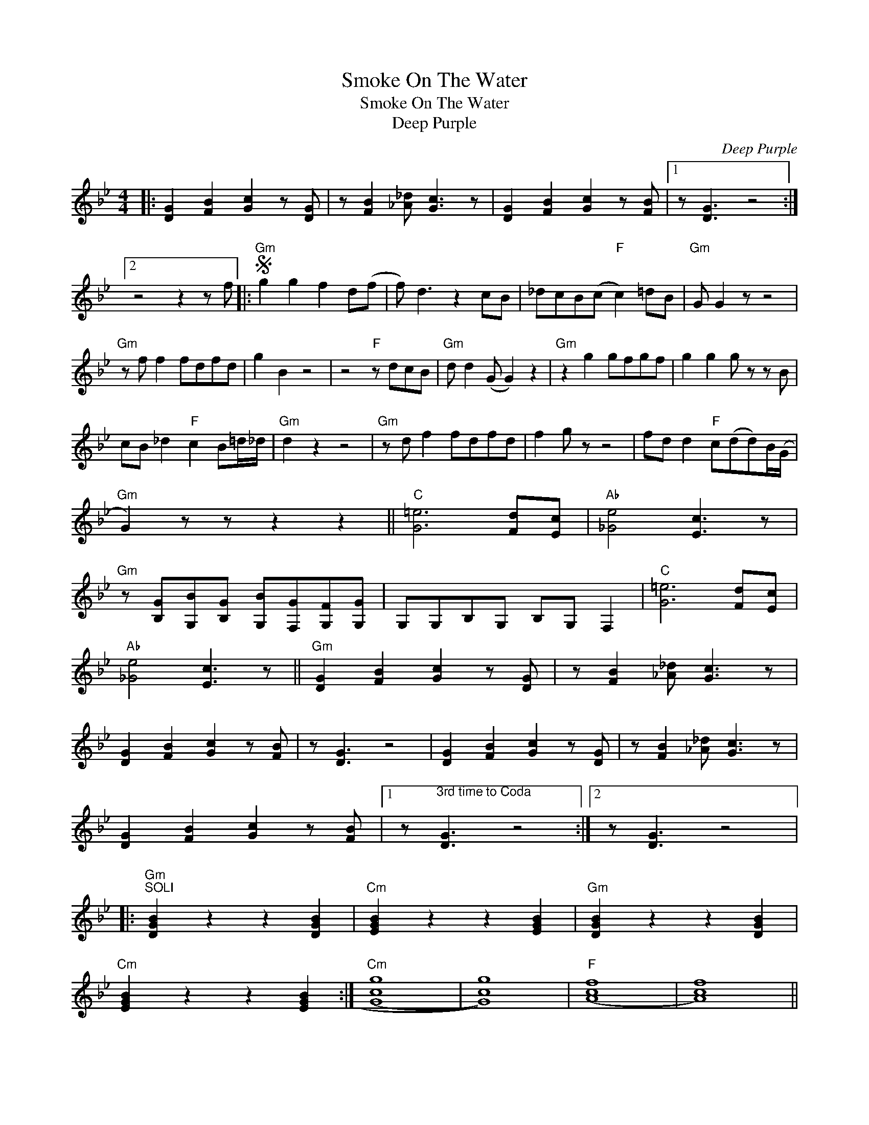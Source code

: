 X:1
T:Smoke On The Water
T:Smoke On The Water
T:Deep Purple
C:Deep Purple
Z:All Rights Reserved
L:1/8
M:4/4
K:Bb
V:1 treble 
%%MIDI program 0
V:1
|: [DG]2 [FB]2 [Gc]2 z [DG] | z [FB]2 [_A_d] [Gc]3 z | [DG]2 [FB]2 [Gc]2 z [FB] |1 z [DG]3 z4 :|2 %4
 z4 z2 z f |:S"Gm" g2 g2 f2 d(f | f) d3 z2 cB | _dcB(c"F" c2) =dB |"Gm" G G2 z z4 | %9
"Gm" z f f2 fdfd | g2 B2 z4 | z4"F" z dcB |"Gm" d d2 (G G2) z2 |"Gm" z2 g2 gfgf | g2 g2 g z z B | %15
 cB _d2"F" c2 B=d/_d/ |"Gm" d2 z2 z4 |"Gm" z d f2 fdfd | f2 g z z4 | fd d2"F" c(dd)B/(G/ | %20
"Gm" G2) z z z2 z2 ||"C" [G=e]6 [Fd][Ec] |"Ab" [_Ge]4 [Ec]3 z | %23
"Gm" z [B,G][G,B][B,G] [G,B][F,G][G,F][G,G] | G,G,B,G, B,G, F,2 |"C" [G=e]6 [Fd][Ec] | %26
"Ab" [_Ge]4 [Ec]3 z ||"Gm" [DG]2 [FB]2 [Gc]2 z [DG] | z [FB]2 [_A_d] [Gc]3 z | %29
 [DG]2 [FB]2 [Gc]2 z [FB] | z [DG]3 z4 | [DG]2 [FB]2 [Gc]2 z [DG] | z [FB]2 [_A_d] [Gc]3 z | %33
 [DG]2 [FB]2 [Gc]2 z [FB] |1 z"^3rd time to Coda\n" [DG]3 z4 :|2 z [DG]3 z4 |: %36
"Gm""^SOLI" [DGB]2 z2 z2 [DGB]2 |"Cm" [EGB]2 z2 z2 [EGB]2 |"Gm" [DGB]2 z2 z2 [DGB]2 | %39
"Cm" [EGB]2 z2 z2 [EGB]2 :|"Cm" ((([Gcg]8 | [Gcg]8))) |"F" (([Acf]8 | [Acf]8)) || %44
"Gm" [DG]2 [FB]2 [Gc]2 z [DG] | z [FB]2 [_A_d] [Gc]3 z | [DG]2 [FB]2 [Gc]2 z [FB] | %47
 z [DG]3 z4!D.S.! :|O"Gm" [DG]2 [FB]2 [Gc]2 z [DG] | z [FB]2 [_A_d] [Gc]3 z | %50
 [DG]2 [FB]2 [Gc]2 z [FB] |"^repeat ad. lib. and fade" z [DG]3 z4 |] %52

